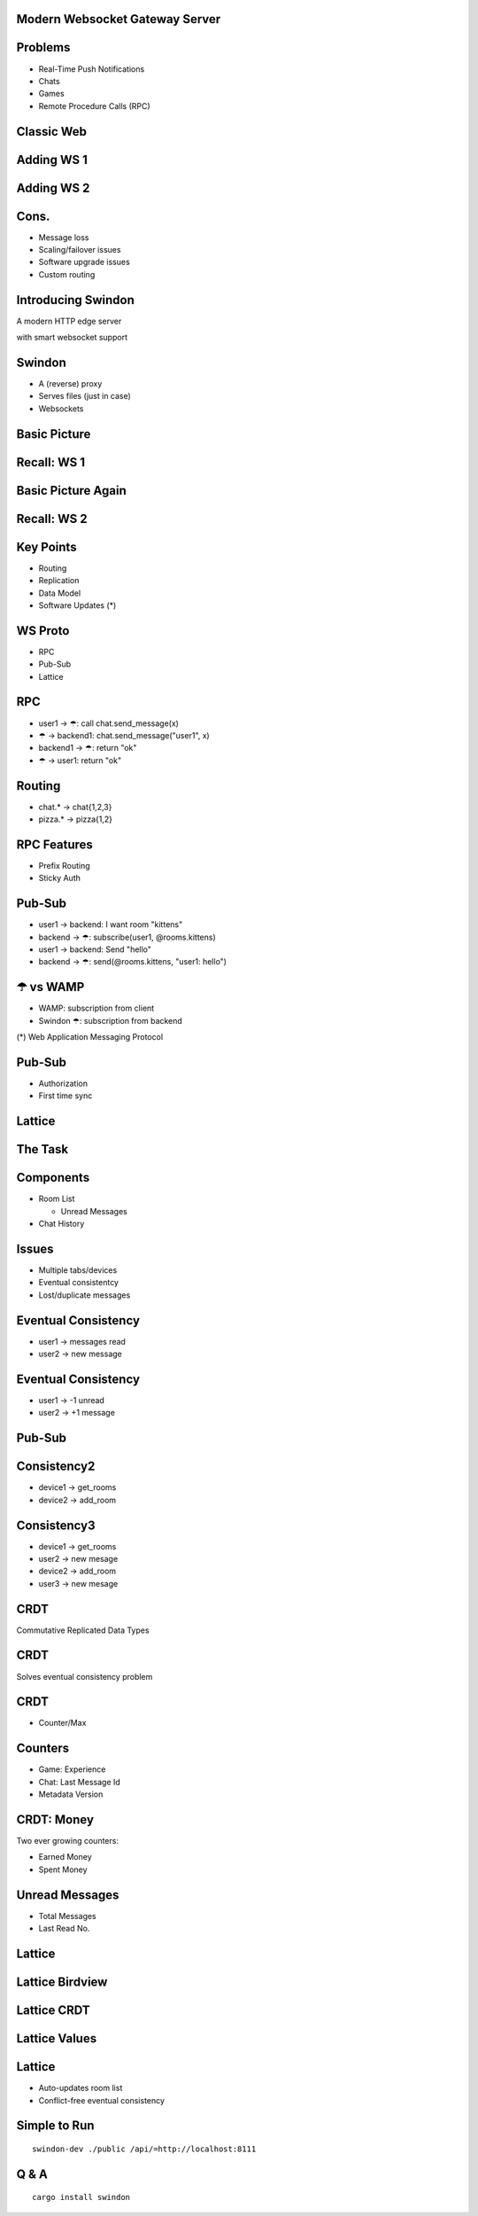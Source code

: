 .. title:: Swindon The Web Server
.. meta::
   :author: Paul Colomiets <paul@colomiets.name>

.. role:: fragment
   :class: fragment

.. role:: bold-fragment
   :class: fragment bold

.. role:: strike
   :class: strike


Modern Websocket Gateway Server
===============================


Problems
========

* :fragment:`Real-Time Push Notifications`
* :fragment:`Chats`
* :fragment:`Games`
* :fragment:`Remote Procedure Calls (RPC)`


Classic Web
===========

.. image:: classic-web.svg


Adding WS 1
===================

.. image:: websockets-pubsub.svg


Adding WS 2
===================

.. image:: websockets-single.svg


Cons.
=====

* :fragment:`Message loss`
* :fragment:`Scaling/failover issues`
* :fragment:`Software upgrade issues`
* :fragment:`Custom routing`


Introducing Swindon
===================

A modern HTTP edge server

with smart websocket support


Swindon
=======

* :fragment:`A (reverse) proxy`
* :fragment:`Serves files (just in case)`
* :fragment:`Websockets`


.. class:: no-title

Basic Picture
=============

.. image:: swindon-basic.svg


Recall: WS 1
==============
.. image:: websockets-pubsub.svg


.. class:: no-title

Basic Picture Again
===================

.. image:: swindon-basic.svg
   :width: 100%


Recall: WS 2
===================

.. image:: websockets-single.svg


Key Points
==========

* Routing
* Replication
* Data Model
* Software Updates (*)


WS Proto
========

* RPC
* Pub-Sub
* Lattice

.. class:: smaller-font-2

RPC
===

* :fragment:`user1 → ☂: call chat.send_message(x)`
* :fragment:`☂ → backend1: chat.send_message("user1", x)`
* :fragment:`backend1 → ☂: return "ok"`
* :fragment:`☂ → user1: return "ok"`


Routing
=======

* chat.* → chat{1,2,3}
* pizza.* → pizza{1,2}


RPC Features
============

* Prefix Routing
* Sticky Auth


.. class:: smaller-font-2

Pub-Sub
=======

* :fragment:`user1 → backend: I want room "kittens"`
* :fragment:`backend → ☂: subscribe(user1, @rooms.kittens)`
* :fragment:`user1 → backend: Send "hello"`
* :fragment:`backend → ☂: send(@rooms.kittens, "user1: hello")`


☂ vs WAMP
=========

* WAMP: subscription from client
* Swindon ☂: subscription from backend

(*) Web Application Messaging Protocol


Pub-Sub
=======

* Authorization
* First time sync


Lattice
=======


The Task
========

.. image:: chat.png


Components
==========

* Room List

  * Unread Messages

* Chat History


Issues
======

* Multiple tabs/devices
* Eventual consistentcy
* Lost/duplicate messages


Eventual Consistency
====================

* user1 -> messages read
* user2 -> new message


Eventual Consistency
====================

* user1 -> -1 unread
* user2 -> +1 message


:strike:`Pub-Sub`
=================


Consistency2
=============

* device1 -> get_rooms
* device2 -> add_room

Consistency3
=============

* device1 -> get_rooms
* user2 -> new mesage
* device2 -> add_room
* user3 -> new mesage


CRDT
====

Commutative Replicated Data Types


CRDT
====

Solves eventual consistency problem


CRDT
====

* Counter/Max


Counters
========

* :fragment:`Game: Experience`
* :fragment:`Chat: Last Message Id`
* :bold-fragment:`Metadata Version`


CRDT: Money
===========

Two ever growing counters:

* Earned Money
* Spent Money


Unread Messages
===============

* Total Messages
* Last Read No.


Lattice
=======


.. class:: no-title

Lattice Birdview
================

.. image:: lattice-birdview.svg

.. class:: no-title

Lattice CRDT
============

.. image:: lattice-crdt.svg
   :class: up

.. class:: no-title

Lattice Values
==============

.. image:: lattice-values.svg
   :class: up


Lattice
=======

* Auto-updates room list
* Conflict-free eventual consistency


Simple to Run
=============

::

    swindon-dev ./public /api/=http://localhost:8111

Q & A
=====

::

    cargo install swindon
